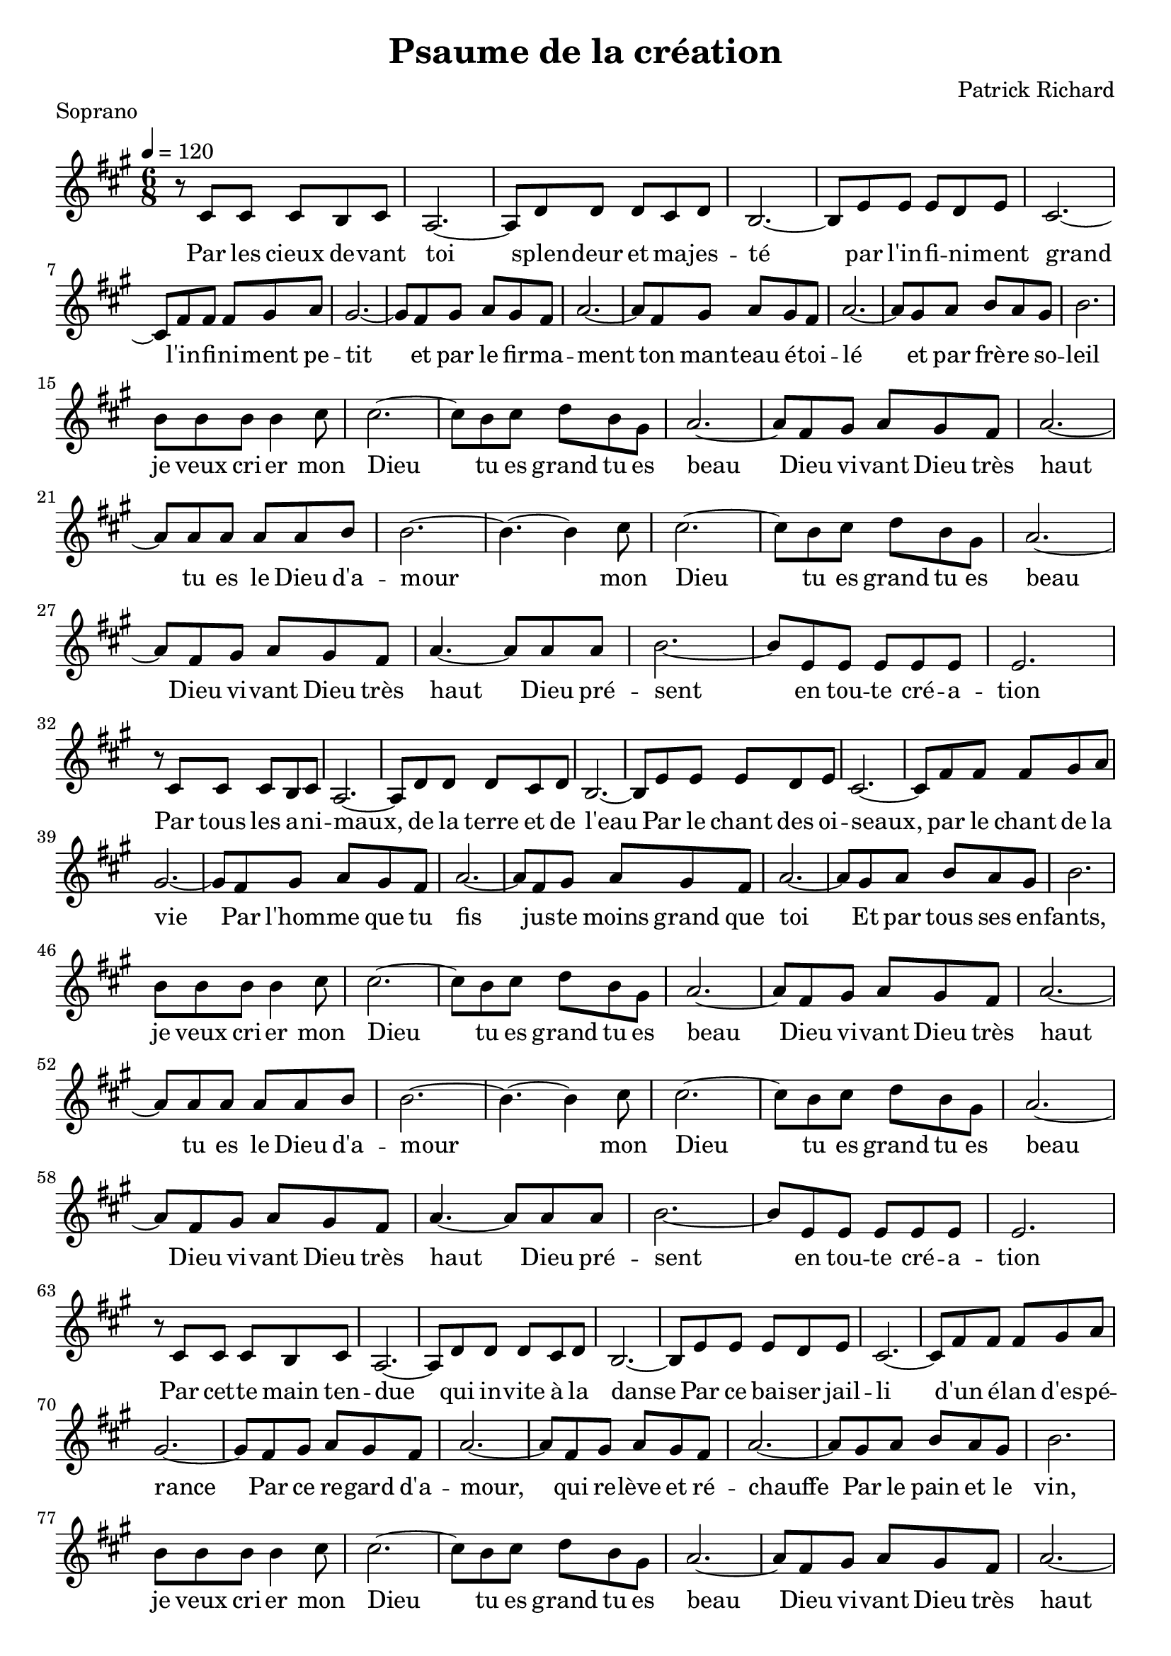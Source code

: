 \version "2.18.2"  % necessary for upgrading to future LilyPond versions.

notes_soprano = {
  r8 cis'8 cis'8 cis'8 b8 cis'8 | 
  a2.~ |
  a8 d'8 d'8 d'8 cis'8 d'8 |
  b2.~ |
  b8 e'8 e'8 e'8 d'8 e'8 |
  cis'2.~ |
  cis'8 fis'8 fis'8 fis'8 gis'8 a'8 |
  gis'2.~ |
  gis'8 fis'8 gis'8 a'8 gis'8 fis'8 |
  a'2.~ |
  a'8 fis'8 gis'8 a'8 gis'8 fis'8 |
  a'2.~ |
  a'8 gis'8 a'8 b'8 a'8 gis'8 |
  b'2. |
  \break

  b'8 b'8 b'8 b'4 cis''8 |
  cis''2.~ |
  cis''8 b' cis'' d'' b' gis'  |
  a'2.~ |
  a'8 fis' gis' a' gis' fis' |
  a'2.~ |
  a'8 a' a' a' a' b' |
  b'2.~ |
  b'4.~ b'4 cis''8 |
  cis''2.~ |
  cis''8 b' cis'' d'' b' gis' |
  a'2.~ |
  a'8 fis' gis' a' gis' fis' |
  a'4.~ a'8 a' a' |
  b'2.~ |
  b'8 e' e' e' e' e'  |
  e'2. |
  \break

  r8 cis'8 cis'8 cis'8 b8 cis'8 | 
  a2.~ |
  a8 d'8 d'8 d'8 cis'8 d'8 |
  b2.~ |
  b8 e'8 e'8 e'8 d'8 e'8 |
  cis'2.~ |
  cis'8 fis'8 fis'8 fis'8 gis'8 a'8 |
  gis'2.~ |
  gis'8 fis'8 gis'8 a'8 gis'8 fis'8 |
  a'2.~ |
  a'8 fis'8 gis'8 a'8 gis'8 fis'8 |
  a'2.~ |
  a'8 gis'8 a'8 b'8 a'8 gis'8 |
  b'2. |
  \break

  b'8 b'8 b'8 b'4 cis''8 |
  cis''2.~ |
  cis''8 b' cis'' d'' b' gis'  |
  a'2.~ |
  a'8 fis' gis' a' gis' fis' |
  a'2.~ |
  a'8 a' a' a' a' b' |
  b'2.~ |
  b'4.~ b'4 cis''8 |
  cis''2.~ |
  cis''8 b' cis'' d'' b' gis' |
  a'2.~ |
  a'8 fis' gis' a' gis' fis' |
  a'4.~ a'8 a' a' |
  b'2.~ |
  b'8 e' e' e' e' e'  |
  e'2. |
  \break

  r8 cis'8 cis'8 cis'8 b8 cis'8 | 
  a2.~ |
  a8 d'8 d'8 d'8 cis'8 d'8 |
  b2.~ |
  b8 e'8 e'8 e'8 d'8 e'8 |
  cis'2.~ |
  cis'8 fis'8 fis'8 fis'8 gis'8 a'8 |
  gis'2.~ |
  gis'8 fis'8 gis'8 a'8 gis'8 fis'8 |
  a'2.~ |
  a'8 fis'8 gis'8 a'8 gis'8 fis'8 |
  a'2.~ |
  a'8 gis'8 a'8 b'8 a'8 gis'8 |
  b'2. |
  \break

  b'8 b'8 b'8 b'4 cis''8 |
  cis''2.~ |
  cis''8 b' cis'' d'' b' gis'  |
  a'2.~ |
  a'8 fis' gis' a' gis' fis' |
  a'2.~ |
  a'8 a' a' a' a' b' |
  b'2.~ |
  b'4.~ b'4 cis''8 |
  cis''2.~ |
  cis''8 b' cis'' d'' b' gis' |
  a'2.~ |
  a'8 fis' gis' a' gis' fis' |
  a'4.~ a'8 a' a' |
  b'2.~ |
  b'8 e' e' e' e' e'  |
  e'2. |
  \break


}

paroles_soprano = \lyricmode {
  Par les cieux de -- vant toi
  splen -- deur et ma -- jes -- té
  par l'in -- fi -- ni -- ment grand
  l'in -- fi -- ni -- ment pe -- tit
  et par le fir -- ma -- ment
  ton man -- teau é -- toi -- lé
  et par frè -- re so -- leil

  je veux cri -- er mon Dieu
  tu es grand tu es beau
  Dieu vi -- vant Dieu très haut
  tu es le Dieu d'a -- mour
  mon Dieu
  tu es grand tu es beau
  Dieu vi -- vant Dieu très haut
  Dieu pré -- sent
  en tou -- te cré -- a -- tion
  
  Par tous les a -- ni -- maux,
  de la terre et de l'eau
  Par le chant des oi -- seaux, par le chant de la vie
  Par l'hom -- me que tu fis jus -- te moins grand que toi
  Et par tous ses en -- fants, 

  je veux cri -- er mon Dieu
  tu es grand tu es beau
  Dieu vi -- vant Dieu très haut
  tu es le Dieu d'a -- mour
  mon Dieu
  tu es grand tu es beau
  Dieu vi -- vant Dieu très haut
  Dieu pré -- sent
  en tou -- te cré -- a -- tion

  
  Par cet -- te main ten -- due 
  qui in -- vite à la danse
  Par ce bai -- ser jail -- li d'un é -- lan d'es -- pé -- rance
  Par ce re -- gard d'a -- mour,
  qui re -- lève et ré -- chauffe
  Par le pain et le vin, 
  
  je veux cri -- er mon Dieu
  tu es grand tu es beau
  Dieu vi -- vant Dieu très haut
  tu es le Dieu d'a -- mour
  mon Dieu
  tu es grand tu es beau
  Dieu vi -- vant Dieu très haut
  Dieu pré -- sent
  en tou -- te cré -- a -- tion

  
}

global = {
  \key a \major
  \time 6/8
  \tempo 4 = 120
}

\score {
  
      \new Voice = "one" {
        \global 
        \set Staff.midiInstrument = #"flute" 
        
        \notes_soprano 
        
      
      }\addlyrics \paroles_soprano 
      
  
  
  \layout {
    indent = 0.0\cm
    %#(layout-set-staff-size 25)
  }
  \midi {
  
  }
  
}
  \header {
      title = "Psaume de la création"
  composer = "Patrick Richard"
    piece = "Soprano"
  tagline = "Chorale Eglise Réformée de Romans"  % removed
  }

